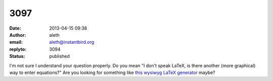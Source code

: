 3097
####
:date: 2013-04-15 09:38
:author: aleth
:email: aleth@instantbird.org
:replyto: 3094
:status: published

I'm not sure I understand your question properly. Do you mean "I don't speak LaTeX, is there another (more graphical) way to enter equations?" Are you looking for something like `this wysiwyg LaTeX generator <http://www.codecogs.com/latex/eqneditor.php>`__ maybe?
